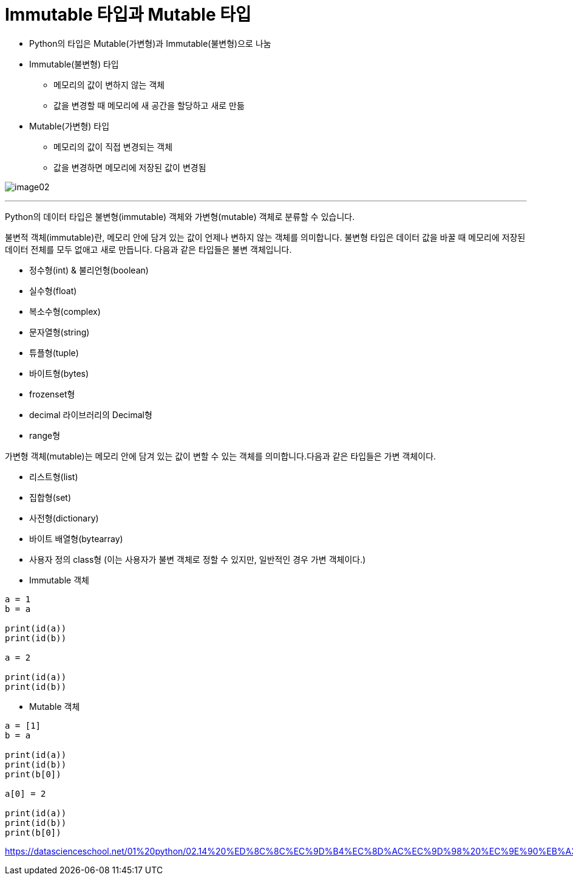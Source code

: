 = Immutable 타입과 Mutable 타입

* Python의 타입은 Mutable(가변형)과 Immutable(불변형)으로 나눔
* Immutable(불변형) 타입
** 메모리의 값이 변하지 않는 객체
** 값을 변경할 때 메모리에 새 공간을 할당하고 새로 만듦
* Mutable(가변형) 타입
** 메모리의 값이 직접 변경되는 객체
** 값을 변경하면 메모리에 저장된 값이 변경됨

image:../images/image02.png[]

---

Python의 데이터 타입은 불변형(immutable) 객체와 가변형(mutable) 객체로 분류할 수 있습니다.

불변적 객체(immutable)란, 메모리 안에 담겨 있는 값이 언제나 변하지 않는 객체를 의미합니다. 불변형 타입은 데이터 값을 바꿀 때 메모리에 저장된 데이터 전체를 모두 없애고 새로 만듭니다. 다음과 같은 타입들은 불변 객체입니다.

* 정수형(int) & 불리언형(boolean)
* 실수형(float)
* 복소수형(complex)
* 문자열형(string)
* 튜플형(tuple)
* 바이트형(bytes)
* frozenset형
* decimal 라이브러리의 Decimal형
* range형

가변형 객체(mutable)는 메모리 안에 담겨 있는 값이 변할 수 있는 객체를 의미합니다.다음과 같은 타입들은 가변 객체이다.

* 리스트형(list)
* 집합형(set)
* 사전형(dictionary)
* 바이트 배열형(bytearray)
* 사용자 정의 class형 (이는 사용자가 불변 객체로 정할 수 있지만, 일반적인 경우 가변 객체이다.)

* Immutable 객체

[source, python]
----
a = 1
b = a

print(id(a))
print(id(b))

a = 2

print(id(a))
print(id(b))
----

* Mutable 객체

[source, python]
----
a = [1]
b = a

print(id(a))
print(id(b))
print(b[0])

a[0] = 2

print(id(a))
print(id(b))
print(b[0])
----

https://datascienceschool.net/01%20python/02.14%20%ED%8C%8C%EC%9D%B4%EC%8D%AC%EC%9D%98%20%EC%9E%90%EB%A3%8C%ED%98%95.html